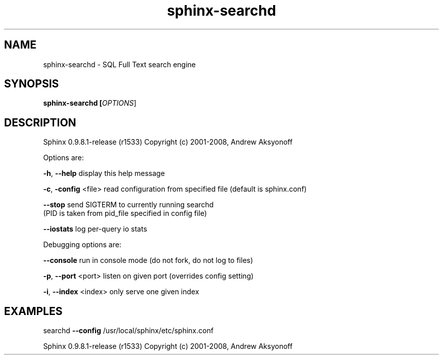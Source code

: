 .\"Created with GNOME Manpages Editor Wizard
.TH sphinx-searchd 1 "May 12, 2009" "" "SQL Full Text search engine"

.SH NAME
sphinx-searchd \- SQL Full Text search engine

.SH SYNOPSIS
.B sphinx-searchd [\fIOPTIONS\fR]

.SH DESCRIPTION
Sphinx 0.9.8.1\-release (r1533)
Copyright (c) 2001\-2008, Andrew Aksyonoff

.PP
Options are:
.PP
\fB\-h\fR, \fB\-\-help\fR              display this help message
.PP
\fB\-c\fR, \fB\-config\fR <file>      read configuration from specified file (default is sphinx.conf)
.PP
\fB\-\-stop\fR                  send SIGTERM to currently running searchd 
                        (PID is taken from pid_file specified in config file)
.PP
\fB\-\-iostats\fR               log per\-query io stats
.PP
Debugging options are:
.PP
\fB\-\-console\fR               run in console mode (do not fork, do not log to files)
.PP
\fB\-p\fR, \fB\-\-port\fR <port>       listen on given port (overrides config setting)
.PP
\fB\-i\fR, \fB\-\-index\fR <index>     only serve one given index
.SH EXAMPLES
searchd \fB\-\-config\fR /usr/local/sphinx/etc/sphinx.conf
.PP
Sphinx 0.9.8.1\-release (r1533)
Copyright (c) 2001\-2008, Andrew Aksyonoff

